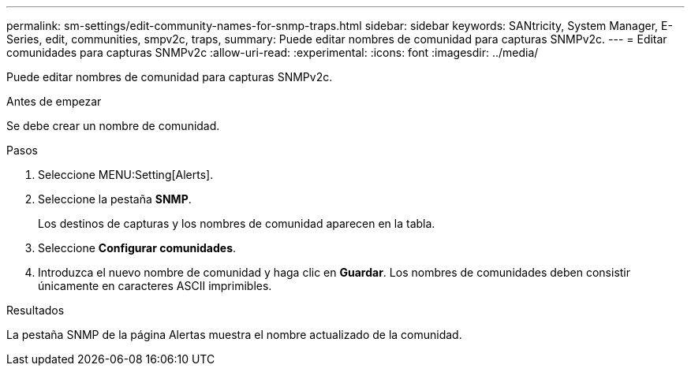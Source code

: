 ---
permalink: sm-settings/edit-community-names-for-snmp-traps.html 
sidebar: sidebar 
keywords: SANtricity, System Manager, E-Series, edit, communities, smpv2c, traps, 
summary: Puede editar nombres de comunidad para capturas SNMPv2c. 
---
= Editar comunidades para capturas SNMPv2c
:allow-uri-read: 
:experimental: 
:icons: font
:imagesdir: ../media/


[role="lead"]
Puede editar nombres de comunidad para capturas SNMPv2c.

.Antes de empezar
Se debe crear un nombre de comunidad.

.Pasos
. Seleccione MENU:Setting[Alerts].
. Seleccione la pestaña *SNMP*.
+
Los destinos de capturas y los nombres de comunidad aparecen en la tabla.

. Seleccione *Configurar comunidades*.
. Introduzca el nuevo nombre de comunidad y haga clic en *Guardar*. Los nombres de comunidades deben consistir únicamente en caracteres ASCII imprimibles.


.Resultados
La pestaña SNMP de la página Alertas muestra el nombre actualizado de la comunidad.

